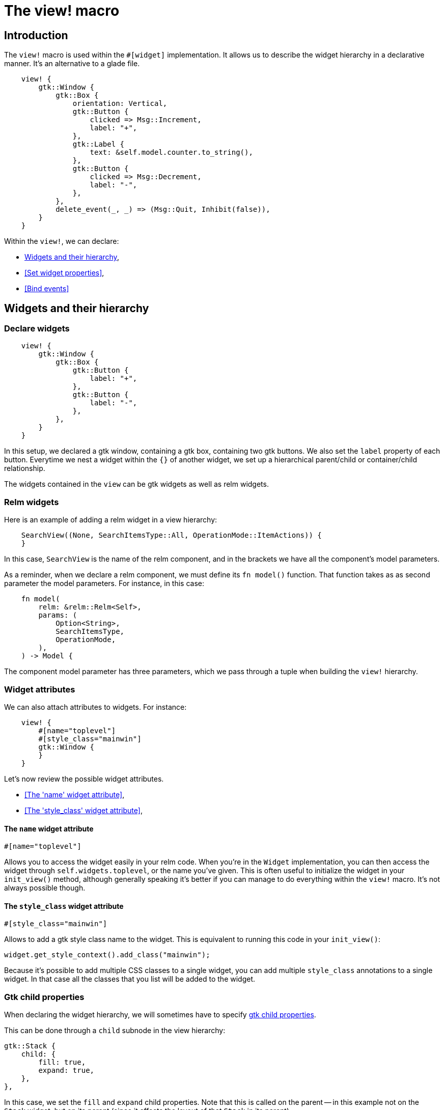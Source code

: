 = The view! macro
:page-permalink: /view-macro/

== Introduction

The `view!` macro is used within the `#[widget]` implementation.
It allows us to describe the widget hierarchy in a declarative manner.
It's an alternative to a glade file.

[source,rust]
----
    view! {
        gtk::Window {
            gtk::Box {
                orientation: Vertical,
                gtk::Button {
                    clicked => Msg::Increment,
                    label: "+",
                },
                gtk::Label {
                    text: &self.model.counter.to_string(),
                },
                gtk::Button {
                    clicked => Msg::Decrement,
                    label: "-",
                },
            },
            delete_event(_, _) => (Msg::Quit, Inhibit(false)),
        }
    }
----

Within the `view!`, we can declare:

- <<Widgets and their hierarchy>>,
- <<Set widget properties>>,
- <<Bind events>>

== Widgets and their hierarchy

=== Declare widgets

[source,rust]
----
    view! {
        gtk::Window {
            gtk::Box {
                gtk::Button {
                    label: "+",
                },
                gtk::Button {
                    label: "-",
                },
            },
        }
    }
----

In this setup, we declared a gtk window, containing a gtk box, containing two gtk buttons.
We also set the `label` property of each button.
Everytime we nest a widget within the `{}` of another widget, we set up a hierarchical parent/child or container/child relationship.

The widgets contained in the `view` can be gtk widgets as well as relm widgets.

=== Relm widgets

Here is an example of adding a relm widget in a view hierarchy:


[source,rust]
----
    SearchView((None, SearchItemsType::All, OperationMode::ItemActions)) {
    }
----

In this case, `SearchView` is the name of the relm component, and in the brackets we have all the component's model parameters.

As a reminder, when we declare a relm component, we must define its `fn model()` function. That function takes as as second parameter the model parameters.
For instance, in this case:

[source,rust]
----
    fn model(
        relm: &relm::Relm<Self>,
        params: (
            Option<String>,
            SearchItemsType,
            OperationMode,
        ),
    ) -> Model {
----

The component model parameter has three parameters, which we pass through a tuple when building the `view!` hierarchy.

=== Widget attributes

We can also attach attributes to widgets. For instance:

[source,rust]
----
    view! {
        #[name="toplevel"]
        #[style_class="mainwin"]
        gtk::Window {
        }
    }
----

Let's now review the possible widget attributes.

- <<The 'name' widget attribute>>,
- <<The 'style_class' widget attribute>>,

==== The `name` widget attribute

[source,rust]
----
#[name="toplevel"]
----

Allows you to access the widget easily in your relm code.
When you're in the `Widget` implementation, you can then access the widget through `self.widgets.toplevel`, or the name you've given.
This is often useful to initialize the widget in your `init_view()` method, although generally speaking it's better if you can manage to do everything within the `view!` macro.
// TODO Add a section about the init_view() method
It's not always possible though.

==== The `style_class` widget attribute

[source,rust]
----
#[style_class="mainwin"]
----

Allows to add a gtk style class name to the widget. This is equivalent to running this code in your `init_view()`:

[source,rust]
----
widget.get_style_context().add_class("mainwin");
----

Because it's possible to add multiple CSS classes to a single widget, you can add multiple `style_class` annotations to a single widget.
In that case all the classes that you list will be added to the widget.

=== Gtk child properties

When declaring the widget hierarchy, we will sometimes have to specify link:https://developer.gnome.org/gtk3/stable/GtkContainer.html#id-1.3.20.3.10.8[gtk child properties].

This can be done through a `child` subnode in the view hierarchy:


[source,rust]
----
gtk::Stack {
    child: {
        fill: true,
        expand: true,
    },
},
----

In this case, we set the `fill` and `expand` child properties.
Note that this is called on the parent -- in this example not on the `Stack` widget, but on its parent (since it affects the layout of that `Stack` in its parent).


== Set widget properties - gtk widgets

We already saw an example of setting a gtk widget property earlier: the `label` property of a `gtk::Button`.

It is possible to "guess" the available widget properties from the gtk-rs API. For instance, for a gtk `Label``, here is an example with a few properties:

[source,rust]
----
gtk::Label {
    hexpand: true,
    margin_start: 10,
    margin_end: 10,
    margin_top: 10,
    xalign: 0.1,
    yalign: 0.1,
    line_wrap: true,
    markup: "<big><b>Empty project</b></big>\n\n\"
}
----

For instance, the `line_wrap` property comes from link:https://gtk-rs.org/docs/gtk/trait.LabelExt.html#tymethod.set_line_wrap[gtk::LabelExt::set_line_wrap].
As you can see, we can just remove the `set_` from setter.
But not only plain `gtk::LabelExt` functions are covered.
For instance `hexpand` ties to link:https://gtk-rs.org/docs/gtk/trait.WidgetExt.html#tymethod.set_hexpand[gtk::WidgetExt::set_hexpand].

We can also specify dynamic values through properties; for instance in the previous example, we could change the `markup` line to: `markup: self.model.label_contents`.
If we do that, whenever the model field `label_contents` gets modified, the label contents will be automatically updated.

== Set widget properties - relm widgets

For relm components, we most often pass properties through model parameters, but they can also be specified in a similar way to gtk properties:

[source,rust]
----
Text {
    // Send the message SetText(self.model.text.clone()) at initialization and when
    // the model attribute is updated.
    SetText: self.model.text.clone(),
},
----


== Connect events

=== connect events for gtk widgets

Again, same as with properties, you can help yourself with the gtk-rs API to find out to which gtk events you can tie to.

In this example, we bind to two gtk events:

[source,rust]
----
gtk::Window {
    delete_event(_, _) => (Msg::Quit, Inhibit(false)),
    key_press_event(_, event) => (Msg::KeyPress(event.clone()), Inhibit(false)),
}
----

the first one is link:https://gtk-rs.org/docs/gtk/trait.WidgetExt.html#tymethod.connect_delete_event[connect_delete_event].
In the same way that for setters we can remove the `set_`, for events, we can remove the `connect_`.
And we see that the connect function gives two parameters for the callback: self and an event object.
And that's also what we get in the callback here, although in this case we ignore both parameters.

We can then "return" a tuple, the first parameter of which is a relm event that will be emitted on your widget when the gtk event is emitted.

As you can see for link:https://gtk-rs.org/docs/gtk/trait.WidgetExt.html#tymethod.connect_key_press_event[key_press_event], we can also collect the event object and copy it in our relm event.

And of course, same as with setters, we have access to events from the whole gtk hierarchy, from your concrete widget (Button, Window etc) up to Widget for instance.

=== connect events for relm components

[source,rust]
----
SearchView((None, SearchItemsType::All, OperationMode::ItemActions)) {
    SearchViewSearchResultsModified => Msg::SearchResultsModified,
    SearchViewShowInfoBar(ref msg) => Msg::ShowInfoBar(msg.clone()),
}
----

Here we add a relm component, and list some of its relm events, and bind them to relm events on the current widget.
Note that it's not supported to use `::` tokens when binding to relm events. We might have wanted to type `search_view::Msg::SearchResultsModified` instead of `SearchViewSearchResultsModified`, but this is not supported.
Instead we must import the symbol and rename it using `use`, like so:

[source,rust]
----
use super::search_view::Msg::SearchResultsModified as SearchViewSearchResultsModified;
use super::search_view::Msg::ShowInfoBar as SearchViewShowInfoBar;
----
